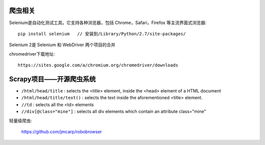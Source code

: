 爬虫相关
=================

Selenium是自动化测试工具。它支持各种浏览器，包括 Chrome，Safari，Firefox 等主流界面式浏览器::

  pip install selenium   // 安装到/Library/Python/2.7/site-packages/

Selenium 2是 Selenium 和 WebDriver 两个项目的合并

chromedriver下载地址::

  https://sites.google.com/a/chromium.org/chromedriver/downloads
  

Scrapy项目——开源爬虫系统
========================


* ``/html/head/title`` : selects the <title> element, inside the <head> element of a HTML document
* ``/html/head/title/text()`` : selects the text inside the aforementioned <title> element.
* ``//td`` : selects all the <td> elements
* ``//div[@class="mine"]`` : selects all div elements which contain an attribute class="mine"




轻量级爬虫:

  https://github.com/jmcarp/robobrowser
